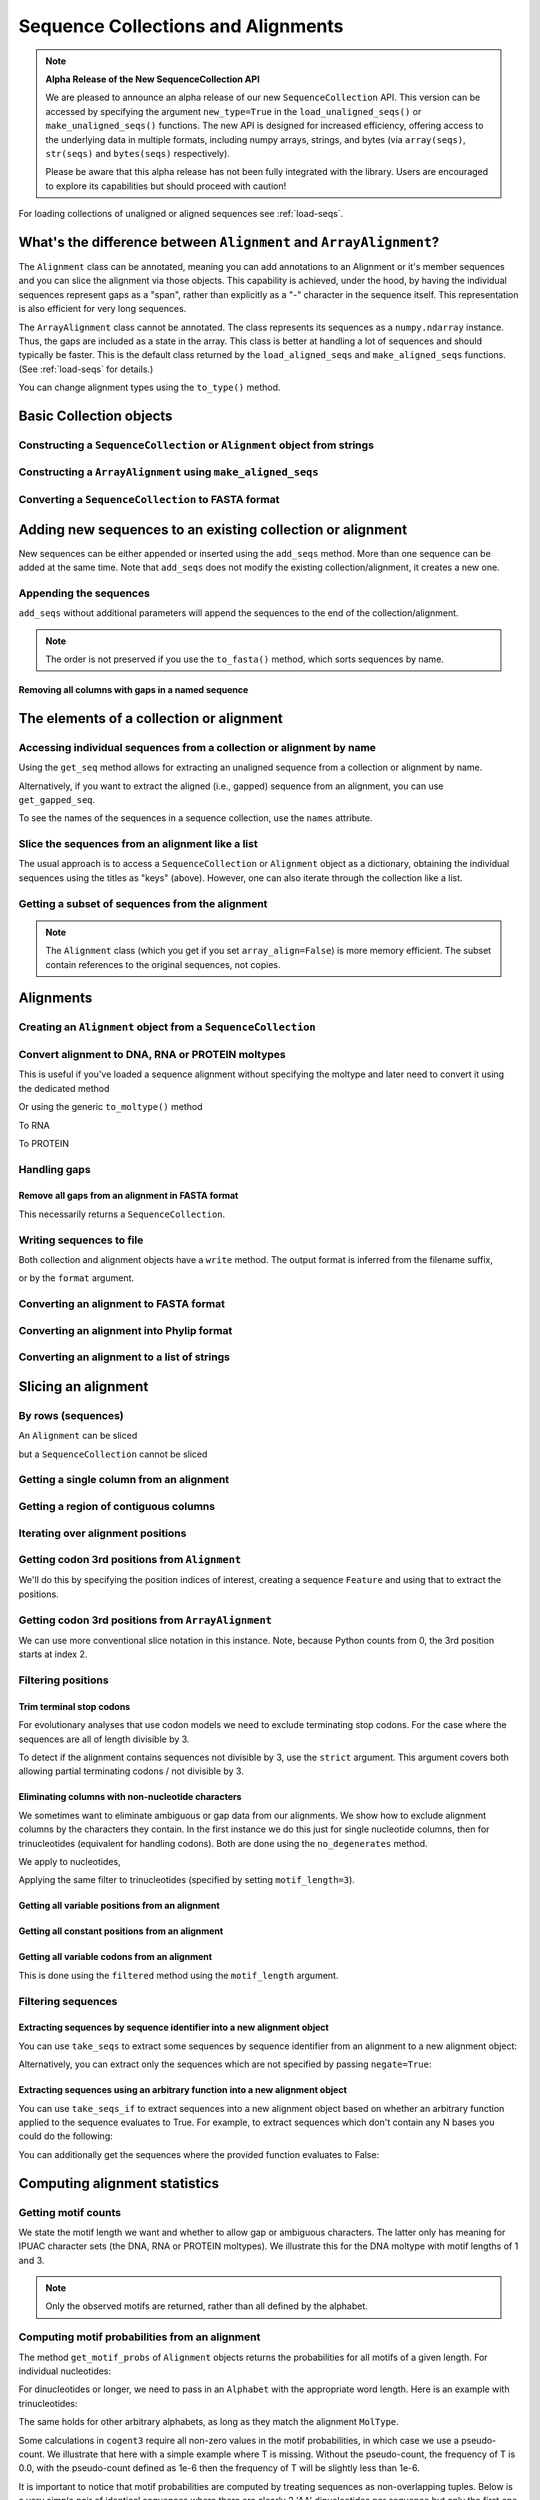 .. jupyter-execute::
    :hide-code:

    import set_working_directory

Sequence Collections and Alignments
-----------------------------------

.. authors, Gavin Huttley, Kristian Rother, Patrick Yannul, Tom Elliott, Jan Kosinski

.. note:: **Alpha Release of the New SequenceCollection API**

   We are pleased to announce an alpha release of our new ``SequenceCollection`` API. This version can be accessed by specifying the argument ``new_type=True`` in the ``load_unaligned_seqs()`` or ``make_unaligned_seqs()`` functions. The new API is designed for increased efficiency, offering access to the underlying data in multiple formats, including numpy arrays, strings, and bytes (via ``array(seqs)``, ``str(seqs)`` and ``bytes(seqs)`` respectively). 

   Please be aware that this alpha release has not been fully integrated with the library. Users are encouraged to explore its capabilities but should proceed with caution!

For loading collections of unaligned or aligned sequences see :ref:`load-seqs`.

What's the difference between ``Alignment`` and ``ArrayAlignment``?
^^^^^^^^^^^^^^^^^^^^^^^^^^^^^^^^^^^^^^^^^^^^^^^^^^^^^^^^^^^^^^^^^^^

The ``Alignment`` class can be annotated, meaning you can add annotations to an Alignment or it's member sequences and you can slice the alignment via those objects. This capability is achieved, under the hood, by having the individual sequences represent gaps as a "span", rather than explicitly as a "-" character in the sequence itself. This representation is also efficient for very long sequences.

The ``ArrayAlignment`` class cannot be annotated. The class represents its sequences as a ``numpy.ndarray`` instance. Thus, the gaps are included as a state in the array. This class is better at handling a lot of sequences and should typically be faster. This is the default class returned by the ``load_aligned_seqs`` and ``make_aligned_seqs`` functions. (See :ref:`load-seqs` for details.)

You can change alignment types using the ``to_type()`` method.

Basic Collection objects
^^^^^^^^^^^^^^^^^^^^^^^^

Constructing a ``SequenceCollection`` or ``Alignment`` object from strings
""""""""""""""""""""""""""""""""""""""""""""""""""""""""""""""""""""""""""

.. jupyter-execute::

    from cogent3 import make_aligned_seqs, make_unaligned_seqs

    dna = {"seq1": "ATGACC", "seq2": "ATCGCC"}
    seqs = make_aligned_seqs(data=dna, moltype="dna")
    type(seqs)

.. jupyter-execute::

    seqs = make_unaligned_seqs(dna, moltype="dna")
    type(seqs)

Constructing a ``ArrayAlignment`` using ``make_aligned_seqs``
"""""""""""""""""""""""""""""""""""""""""""""""""""""""""""""

.. jupyter-execute::

    from cogent3 import make_aligned_seqs

    dna = {"seq1": "ATGACC", "seq2": "ATCGCC"}
    seqs = make_aligned_seqs(data=dna, moltype="dna", array_align=True)
    print(type(seqs))
    seqs

Converting a ``SequenceCollection`` to FASTA format
"""""""""""""""""""""""""""""""""""""""""""""""""""

.. jupyter-execute::

    from cogent3 import load_unaligned_seqs

    seqs = load_unaligned_seqs("data/test.paml", moltype="dna")
    seqs

Adding new sequences to an existing collection or alignment
^^^^^^^^^^^^^^^^^^^^^^^^^^^^^^^^^^^^^^^^^^^^^^^^^^^^^^^^^^^^

New sequences can be either appended or inserted using the ``add_seqs`` method. More than one sequence can be added at the same time. Note that ``add_seqs`` does not modify the existing collection/alignment, it creates a new one.

Appending the sequences
"""""""""""""""""""""""

``add_seqs`` without additional parameters will append the sequences to the end of the collection/alignment.

.. jupyter-execute::

    from cogent3 import make_aligned_seqs

    aln = make_aligned_seqs(
        [("seq1", "ATGAA------"), ("seq2", "ATG-AGTGATG"), ("seq3", "AT--AG-GATG")],
        moltype="dna",
    )
    aln

.. jupyter-execute::

    new_seqs = make_aligned_seqs(
        [("seq0", "ATG-AGT-AGG"), ("seq4", "ATGCC------")], moltype="dna"
    )
    new_aln = aln.add_seqs(new_seqs)
    new_aln

.. note:: The order is not preserved if you use the ``to_fasta()`` method, which sorts sequences by name.

Removing all columns with gaps in a named sequence
++++++++++++++++++++++++++++++++++++++++++++++++++

.. jupyter-execute::

    from cogent3 import make_aligned_seqs

    aln = make_aligned_seqs(
        [("seq1", "ATGAA---TG-"), ("seq2", "ATG-AGTGATG"), ("seq3", "AT--AG-GATG")],
        moltype="dna",
    )
    new_aln = aln.get_degapped_relative_to("seq1")
    new_aln

The elements of a collection or alignment
^^^^^^^^^^^^^^^^^^^^^^^^^^^^^^^^^^^^^^^^^

Accessing individual sequences from a collection or alignment by name
"""""""""""""""""""""""""""""""""""""""""""""""""""""""""""""""""""""

Using the ``get_seq`` method allows for extracting an unaligned sequence from a collection or alignment by name.

.. jupyter-execute::

    from cogent3 import make_aligned_seqs

    aln = make_aligned_seqs(
        [("seq1", "ATGAA------"), ("seq2", "ATG-AGTGATG"), ("seq3", "AT--AG-GATG")],
        moltype="dna",
        array_align=False,
    )
    seq = aln.get_seq("seq1")
    seq.name
    type(seq)
    seq.is_gapped()

Alternatively, if you want to extract the aligned (i.e., gapped) sequence from an alignment, you can use ``get_gapped_seq``.

.. jupyter-execute::

    seq = aln.get_gapped_seq("seq1")
    seq.is_gapped()
    seq

To see the names of the sequences in a sequence collection, use the ``names`` attribute.

.. jupyter-execute::

    aln.names

Slice the sequences from an alignment like a list
"""""""""""""""""""""""""""""""""""""""""""""""""

The usual approach is to access a ``SequenceCollection`` or ``Alignment`` object as a dictionary, obtaining the individual sequences using the titles as "keys" (above).  However, one can also iterate through the collection like a list.

.. jupyter-execute::

    from cogent3 import load_aligned_seqs, load_unaligned_seqs

    fn = "data/long_testseqs.fasta"
    seqs = load_unaligned_seqs(fn, moltype="dna")
    my_seq = seqs.seqs[0]
    my_seq[:24]

.. jupyter-execute::

    type(my_seq)

.. jupyter-execute::

    aln = load_aligned_seqs(fn, moltype="dna")
    aln.seqs[0][:24]


Getting a subset of sequences from the alignment
""""""""""""""""""""""""""""""""""""""""""""""""

.. jupyter-execute::

    from cogent3 import load_aligned_seqs

    aln = load_aligned_seqs("data/test.paml", moltype="dna")
    aln.names

.. jupyter-execute::

    new = aln.take_seqs(["Human", "HowlerMon"])
    new.names

.. note:: The ``Alignment`` class (which you get if you set ``array_align=False``) is more memory efficient. The subset contain references to the original sequences, not copies.

Alignments
^^^^^^^^^^

Creating an ``Alignment`` object from a ``SequenceCollection``
""""""""""""""""""""""""""""""""""""""""""""""""""""""""""""""

.. jupyter-execute::

    from cogent3 import load_unaligned_seqs
    from cogent3.core.alignment import Alignment

    seq = load_unaligned_seqs("data/test.paml", moltype="dna")
    seq

.. jupyter-execute::

    aln = Alignment(seq.seqs)
    aln

Convert alignment to DNA, RNA or PROTEIN moltypes
"""""""""""""""""""""""""""""""""""""""""""""""""

This is useful if you've loaded a sequence alignment without specifying the moltype and later need to convert it using the dedicated method

.. jupyter-execute::

    from cogent3 import make_aligned_seqs

    data = [("a", "ACG---"), ("b", "CCTGGG")]
    aln = make_aligned_seqs(data=data, moltype="dna")
    dna = aln.to_dna()
    dna

Or using the generic ``to_moltype()`` method

.. jupyter-execute::

    aln.to_moltype("dna")

To RNA

.. jupyter-execute::

    from cogent3 import make_aligned_seqs

    data = [("a", "ACG---"), ("b", "CCUGGG")]
    aln = make_aligned_seqs(data=data, moltype="dna")
    rna = aln.to_rna()
    rna

To PROTEIN

.. jupyter-execute::

    from cogent3 import make_aligned_seqs

    data = [("x", "TYV"), ("y", "TE-")]
    aln = make_aligned_seqs(data=data, moltype="text")
    prot = aln.to_moltype("protein")
    prot

Handling gaps
"""""""""""""

Remove all gaps from an alignment in FASTA format
+++++++++++++++++++++++++++++++++++++++++++++++++

This necessarily returns a ``SequenceCollection``.

.. jupyter-execute::

    from cogent3 import load_aligned_seqs

    aln = load_aligned_seqs("data/primate_cdx2_promoter.fasta", moltype="dna")
    degapped = aln.degap()
    print(type(degapped))

.. TODO the following should be preceded by a section describing the write method and format argument

Writing sequences to file
"""""""""""""""""""""""""

Both collection and alignment objects have a ``write`` method. The output format is inferred from the filename suffix,

.. jupyter-execute::

    from cogent3 import make_aligned_seqs

    dna = {"seq1": "ATGACC", "seq2": "ATCGCC"}
    aln = make_aligned_seqs(data=dna, moltype="dna")
    aln.write("sample.fasta")

or by the ``format`` argument.

.. jupyter-execute::

    aln.write("sample", format="fasta")

.. now clean the files up

.. jupyter-execute::

    from cogent3.util.io import remove_files

    remove_files(["sample", "sample.fasta"], error_on_missing=False)

Converting an alignment to FASTA format
"""""""""""""""""""""""""""""""""""""""

.. jupyter-execute::

    from cogent3 import load_aligned_seqs
    from cogent3.core.alignment import Alignment

    aln = load_aligned_seqs("data/long_testseqs.fasta", moltype="dna")
    fasta_align = aln.to_fasta()

Converting an alignment into Phylip format
""""""""""""""""""""""""""""""""""""""""""

.. jupyter-execute::

    from cogent3 import load_aligned_seqs
    from cogent3.core.alignment import Alignment

    aln = load_aligned_seqs("data/test.paml", moltype="dna")
    got = aln.to_phylip()
    print(got)

Converting an alignment to a list of strings
""""""""""""""""""""""""""""""""""""""""""""

.. jupyter-execute::

    from cogent3 import load_aligned_seqs
    from cogent3.core.alignment import Alignment

    aln = load_aligned_seqs("data/test.paml", moltype="dna")
    string_list = aln.to_dict().values()

Slicing an alignment
^^^^^^^^^^^^^^^^^^^^

By rows (sequences)
"""""""""""""""""""

An ``Alignment`` can be sliced

.. jupyter-execute::

    from cogent3 import load_aligned_seqs

    fn = "data/long_testseqs.fasta"
    aln = load_aligned_seqs(fn, moltype="dna")
    aln[:24]

but a ``SequenceCollection`` cannot be sliced

.. jupyter-execute::
    :raises: TypeError

    from cogent3 import load_unaligned_seqs

    fn = "data/long_testseqs.fasta"
    seqs = load_unaligned_seqs(fn, moltype="dna")
    seqs[:24]

Getting a single column from an alignment
"""""""""""""""""""""""""""""""""""""""""

.. jupyter-execute::

    from cogent3 import load_aligned_seqs

    aln = load_aligned_seqs("data/test.paml", moltype="dna")
    column_four = aln[3]

Getting a region of contiguous columns
""""""""""""""""""""""""""""""""""""""

.. jupyter-execute::

    from cogent3 import load_aligned_seqs

    aln = load_aligned_seqs("data/long_testseqs.fasta", moltype="dna")
    region = aln[50:70]

Iterating over alignment positions
""""""""""""""""""""""""""""""""""

.. jupyter-execute::

    from cogent3 import load_aligned_seqs

    aln = load_aligned_seqs("data/primate_cdx2_promoter.fasta", moltype="dna")
    col = aln[113:115].iter_positions()
    type(col)
    list(col)

Getting codon 3rd positions from ``Alignment``
""""""""""""""""""""""""""""""""""""""""""""""

We'll do this by specifying the position indices of interest, creating a sequence ``Feature`` and using that to extract the positions.

.. jupyter-execute::

    from cogent3 import make_aligned_seqs

    aln = make_aligned_seqs(
        data={"seq1": "ATGATGATG---", "seq2": "ATGATGATGATG"},
        array_align=False,
        moltype="dna",
    )
    list(range(len(aln))[2::3])
    indices = [(i, i + 1) for i in range(len(aln))[2::3]]
    indices

.. jupyter-execute::

    pos3 = aln.add_feature(biotype="pos3", name="pos3", spans=indices)
    pos3 = pos3.get_slice()
    pos3

Getting codon 3rd positions from ``ArrayAlignment``
"""""""""""""""""""""""""""""""""""""""""""""""""""

We can use more conventional slice notation in this instance. Note, because Python counts from 0, the 3rd position starts at index 2.

.. jupyter-execute::

    from cogent3 import make_aligned_seqs

    aln = make_aligned_seqs(
        data={"seq1": "ATGATGATG---", "seq2": "ATGATGATGATG"},
        array_align=True,
        moltype="dna",
    )
    pos3 = aln[2::3]
    pos3

.. _filter-positions:

Filtering positions
"""""""""""""""""""

Trim terminal stop codons
+++++++++++++++++++++++++

For evolutionary analyses that use codon models we need to exclude terminating stop codons. For the case where the sequences are all of length divisible by 3.

.. jupyter-execute::

    from cogent3 import make_aligned_seqs

    aln = make_aligned_seqs(
        data={"seq1": "ACGTAA---", "seq2": "ACGACA---", "seq3": "ACGCAATGA"},
        moltype="dna",
    )
    new = aln.trim_stop_codons()
    new

To detect if the alignment contains sequences not divisible by 3, use the ``strict`` argument. This argument covers both allowing partial terminating codons / not divisible by 3.

.. jupyter-execute::
    :raises:

    aln = make_aligned_seqs(
        data={
            "seq1": "ACGTAA---",
            "seq2": "ACGAC----",  # terminal codon incomplete
            "seq3": "ACGCAATGA",
        },
        moltype="dna",
    )
    new = aln.trim_stop_codons(strict=True)


Eliminating columns with non-nucleotide characters
++++++++++++++++++++++++++++++++++++++++++++++++++

We sometimes want to eliminate ambiguous or gap data from our alignments. We show how to exclude alignment columns by the characters they contain. In the first instance we do this just for single nucleotide columns, then for trinucleotides (equivalent for handling codons). Both are done using the ``no_degenerates`` method.

.. jupyter-execute::

    from cogent3 import make_aligned_seqs

    aln = make_aligned_seqs(
        data=[
            ("seq1", "ATGAAGGTG---"),
            ("seq2", "ATGAAGGTGATG"),
            ("seq3", "ATGAAGGNGATG"),
        ],
        moltype="dna",
    )

We apply to nucleotides,

.. jupyter-execute::

    nucs = aln.no_degenerates()
    nucs

Applying the same filter to trinucleotides (specified by setting ``motif_length=3``).

.. jupyter-execute::

    trinucs = aln.no_degenerates(motif_length=3)
    trinucs

Getting all variable positions from an alignment
++++++++++++++++++++++++++++++++++++++++++++++++

.. jupyter-execute::

    from cogent3 import load_aligned_seqs

    aln = load_aligned_seqs("data/long_testseqs.fasta", moltype="dna")
    pos = aln.variable_positions()
    just_variable_aln = aln.take_positions(pos)
    just_variable_aln[:10]

Getting all constant positions from an alignment
++++++++++++++++++++++++++++++++++++++++++++++++

.. jupyter-execute::

    from cogent3 import load_aligned_seqs

    aln = load_aligned_seqs("data/long_testseqs.fasta", moltype="dna")
    pos = aln.variable_positions()
    just_constant_aln = aln.take_positions(pos, negate=True)
    just_constant_aln[:10]

Getting all variable codons from an alignment
+++++++++++++++++++++++++++++++++++++++++++++

This is done using the ``filtered`` method using the ``motif_length`` argument.

.. jupyter-execute::

    from cogent3 import load_aligned_seqs

    aln = load_aligned_seqs("data/long_testseqs.fasta", moltype="dna")
    variable_codons = aln.filtered(lambda x: len({str(e) for e in x}) > 1, motif_length=3)
    just_variable_aln[:9]

Filtering sequences
"""""""""""""""""""

Extracting sequences by sequence identifier into a new alignment object
+++++++++++++++++++++++++++++++++++++++++++++++++++++++++++++++++++++++

You can use ``take_seqs`` to extract some sequences by sequence identifier from an alignment to a new alignment object:

.. jupyter-execute::

    from cogent3 import load_aligned_seqs

    aln = load_aligned_seqs("data/long_testseqs.fasta", moltype="dna")
    aln.take_seqs(["Human", "Mouse"])

Alternatively, you can extract only the sequences which are not specified by passing ``negate=True``:

.. jupyter-execute::

    aln.take_seqs(["Human", "Mouse"], negate=True)

Extracting sequences using an arbitrary function into a new alignment object
++++++++++++++++++++++++++++++++++++++++++++++++++++++++++++++++++++++++++++

You can use ``take_seqs_if`` to extract sequences into a new alignment object based on whether an arbitrary function applied to the sequence evaluates to True. For example, to extract sequences which don't contain any N bases you could do the following:

.. jupyter-execute::

    from cogent3 import make_aligned_seqs

    aln = make_aligned_seqs(
        data=[
            ("seq1", "ATGAAGGTG---"),
            ("seq2", "ATGAAGGTGATG"),
            ("seq3", "ATGAAGGNGATG"),
        ],
        moltype="dna",
    )

    def no_N_chars(s):
        return "N" not in s

    aln.take_seqs_if(no_N_chars)

You can additionally get the sequences where the provided function evaluates to False:

.. jupyter-execute::

    aln.take_seqs_if(no_N_chars, negate=True)

Computing alignment statistics
^^^^^^^^^^^^^^^^^^^^^^^^^^^^^^

Getting motif counts
""""""""""""""""""""

We state the motif length we want and whether to allow gap or ambiguous characters. The latter only has meaning for IPUAC character sets (the DNA, RNA or PROTEIN moltypes). We illustrate this for the DNA moltype with motif lengths of 1 and 3.

.. jupyter-execute::

    from cogent3 import make_aligned_seqs

    aln = make_aligned_seqs(
        data=[
            ("seq1", "ATGAAGGTG---"),
            ("seq2", "ATGAAGGTGATG"),
            ("seq3", "ATGAAGGNGATG"),
        ],
        moltype="dna",
    )
    counts = aln.counts()
    counts

.. jupyter-execute::

    counts = aln.counts(motif_length=3)
    counts

.. jupyter-execute::

    counts = aln.counts(include_ambiguity=True)
    counts

.. note::

    Only the observed motifs are returned, rather than all defined by the alphabet.

Computing motif probabilities from an alignment
"""""""""""""""""""""""""""""""""""""""""""""""

The method ``get_motif_probs`` of ``Alignment`` objects returns the probabilities for all motifs of a given length. For individual nucleotides:

.. jupyter-execute::

    from cogent3 import load_aligned_seqs

    aln = load_aligned_seqs("data/primate_cdx2_promoter.fasta", moltype="dna")
    motif_probs = aln.get_motif_probs()
    motif_probs

For dinucleotides or longer, we need to pass in an ``Alphabet`` with the appropriate word length. Here is an example with trinucleotides:

.. jupyter-execute::

    from cogent3 import load_aligned_seqs, get_moltype

    trinuc_alphabet = get_moltype("dna").alphabet.get_word_alphabet(3)
    aln = load_aligned_seqs("data/primate_cdx2_promoter.fasta", moltype="dna")
    motif_probs = aln.get_motif_probs(alphabet=trinuc_alphabet)
    for m in sorted(motif_probs, key=lambda x: motif_probs[x], reverse=True):
        print("%s  %.3f" % (m, motif_probs[m]))

The same holds for other arbitrary alphabets, as long as they match the alignment ``MolType``.

Some calculations in ``cogent3`` require all non-zero values in the motif probabilities, in which case we use a pseudo-count. We illustrate that here with a simple example where T is missing. Without the pseudo-count, the frequency of T is 0.0, with the pseudo-count defined as 1e-6 then the frequency of T will be slightly less than 1e-6.

.. jupyter-execute::

    aln = make_aligned_seqs(data=[("a", "AACAAC"), ("b", "AAGAAG")], moltype="dna")
    motif_probs = aln.get_motif_probs()
    assert motif_probs["T"] == 0.0
    motif_probs = aln.get_motif_probs(pseudocount=1e-6)
    assert 0 < motif_probs["T"] <= 1e-6

It is important to notice that motif probabilities are computed by treating sequences as non-overlapping tuples. Below is a very simple pair of identical sequences where there are clearly 2 'AA' dinucleotides per sequence but only the first one is 'in-frame' (frame width = 2).

We then create a dinucleotide ``Alphabet`` object and use this to get dinucleotide probabilities. These frequencies are determined by breaking each aligned sequence up into non-overlapping dinucleotides and then doing a count. The expected value for the 'AA' dinucleotide in this case will be 2/8 = 0.25.

.. jupyter-execute::

    from cogent3 import get_moltype

    dna = get_moltype("dna")
    seqs = [("a", "AACGTAAG"), ("b", "AACGTAAG")]
    aln = make_aligned_seqs(data=seqs, moltype="dna")
    dinuc_alphabet = dna.alphabet.get_word_alphabet(2)
    motif_probs = aln.get_motif_probs(alphabet=dinuc_alphabet)
    assert motif_probs["AA"] == 0.25

What about counting the total incidence of dinucleotides including those not in-frame?  A naive application of the Python string object's count method will not work as desired either because it "returns the number of non-overlapping occurrences".

.. jupyter-execute::

    seqs = [("my_seq", "AAAGTAAG")]
    aln = make_aligned_seqs(data=seqs, moltype="dna")
    my_seq = aln.get_seq("my_seq")
    my_seq.count("AA")
    "AAA".count("AA")
    "AAAA".count("AA")

To count all occurrences of a given dinucleotide in a DNA sequence, one could use a standard Python approach such as list comprehension:

.. jupyter-execute::

    from cogent3 import make_seq

    seq = make_seq(moltype="dna", seq="AAAGTAAG")
    seq
    di_nucs = [seq[i : i + 2] for i in range(len(seq) - 1)]
    sum([nn == "AA" for nn in di_nucs])

Working with alignment gaps
"""""""""""""""""""""""""""

Filtering extracted columns for the gap character
+++++++++++++++++++++++++++++++++++++++++++++++++

.. jupyter-execute::

    from cogent3 import load_aligned_seqs

    aln = load_aligned_seqs("data/primate_cdx2_promoter.fasta", moltype="dna")
    col = aln[113:115].iter_positions()
    c1, c2 = list(col)
    c1, c2
    list(filter(lambda x: x == "-", c1))
    list(filter(lambda x: x == "-", c2))

Calculating the gap fraction
++++++++++++++++++++++++++++

.. jupyter-execute::

    from cogent3 import load_aligned_seqs

    aln = load_aligned_seqs("data/primate_cdx2_promoter.fasta", moltype="dna")
    for column in aln[113:150].iter_positions():
        ungapped = list(filter(lambda x: x == "-", column))
        gap_fraction = len(ungapped) * 1.0 / len(column)
        print(gap_fraction)

Filtering alignments based on gaps
++++++++++++++++++++++++++++++++++

If we want to remove positions from the alignment which are gaps in more than a certain percentage of the sequences, we could use the ``omit_gap_pos`` function. For example:

.. jupyter-execute::

    aln = make_aligned_seqs(
        data=[
            ("seq1", "ATGAA---TG-"),
            ("seq2", "ATG-AGTGATG"),
            ("seq3", "AT--AG-GATG"),
        ],
        moltype="dna",
    )
    aln.omit_gap_pos(0.40)

.. note:: The default for ``filtered_aln.omit_gap_pos()`` is to remove columns with gaps in all the sequences. This can occur after sequences have been removed from the alignment.
